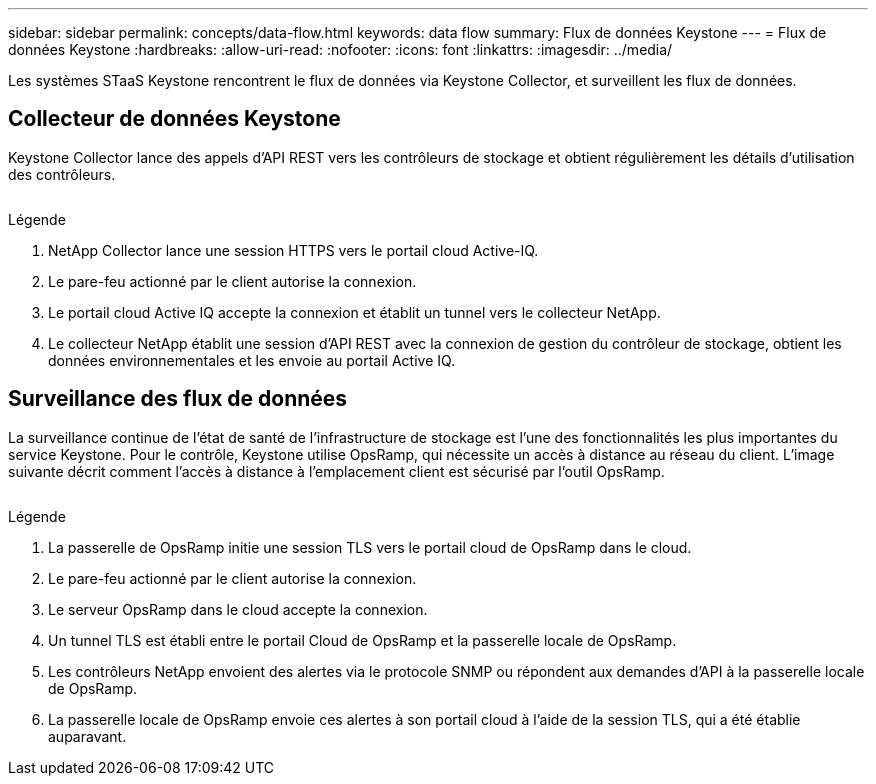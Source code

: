 ---
sidebar: sidebar 
permalink: concepts/data-flow.html 
keywords: data flow 
summary: Flux de données Keystone 
---
= Flux de données Keystone
:hardbreaks:
:allow-uri-read: 
:nofooter: 
:icons: font
:linkattrs: 
:imagesdir: ../media/


[role="lead"]
Les systèmes STaaS Keystone rencontrent le flux de données via Keystone Collector, et surveillent les flux de données.



== Collecteur de données Keystone

Keystone Collector lance des appels d'API REST vers les contrôleurs de stockage et obtient régulièrement les détails d'utilisation des contrôleurs.

image:collector-data-flow.png[""]

.Légende
. NetApp Collector lance une session HTTPS vers le portail cloud Active-IQ.
. Le pare-feu actionné par le client autorise la connexion.
. Le portail cloud Active IQ accepte la connexion et établit un tunnel vers le collecteur NetApp.
. Le collecteur NetApp établit une session d'API REST avec la connexion de gestion du contrôleur de stockage, obtient les données environnementales et les envoie au portail Active IQ.




== Surveillance des flux de données

La surveillance continue de l'état de santé de l'infrastructure de stockage est l'une des fonctionnalités les plus importantes du service Keystone. Pour le contrôle, Keystone utilise OpsRamp, qui nécessite un accès à distance au réseau du client. L'image suivante décrit comment l'accès à distance à l'emplacement client est sécurisé par l'outil OpsRamp.

image:monitoring-flow.png[""]

.Légende
. La passerelle de OpsRamp initie une session TLS vers le portail cloud de OpsRamp dans le cloud.
. Le pare-feu actionné par le client autorise la connexion.
. Le serveur OpsRamp dans le cloud accepte la connexion.
. Un tunnel TLS est établi entre le portail Cloud de OpsRamp et la passerelle locale de OpsRamp.
. Les contrôleurs NetApp envoient des alertes via le protocole SNMP ou répondent aux demandes d'API à la passerelle locale de OpsRamp.
. La passerelle locale de OpsRamp envoie ces alertes à son portail cloud à l'aide de la session TLS, qui a été établie auparavant.


